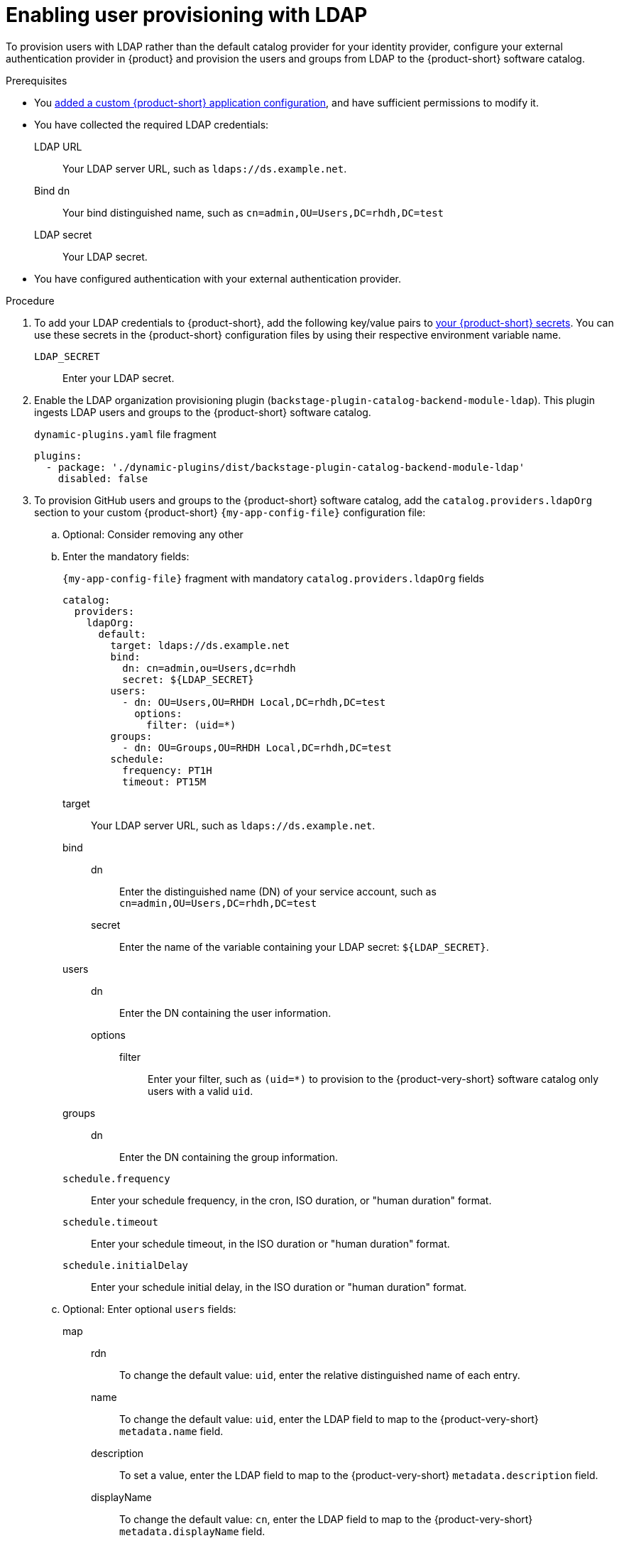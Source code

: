 [id="enabling-user-provisioning-with-ldap"]
= Enabling user provisioning with LDAP

To provision users with LDAP rather than the default catalog provider for your identity provider, configure your external authentication provider in {product} and provision the users and groups from LDAP to the {product-short} software catalog.

.Prerequisites
* You link:{configuring-book-url}[added a custom {product-short} application configuration], and have sufficient permissions to modify it.

* You have collected the required LDAP credentials:

LDAP URL::
Your LDAP server URL, such as `ldaps://ds.example.net`.

Bind dn::
Your bind distinguished name, such as `cn=admin,OU=Users,DC=rhdh,DC=test`

LDAP secret::
Your LDAP secret.

* You have configured authentication with your external authentication provider.

.Procedure
. To add your LDAP credentials to {product-short}, add the following key/value pairs to link:{configuring-dynamic-plugins-book-url}#provisioning-your-custom-configuration[your {product-short} secrets].
You can use these secrets in the {product-short} configuration files by using their respective environment variable name.

`LDAP_SECRET`::
Enter your LDAP secret.

. Enable the LDAP organization provisioning plugin (`backstage-plugin-catalog-backend-module-ldap`).
This plugin ingests LDAP users and groups to the {product-short} software catalog.
+
.`dynamic-plugins.yaml` file fragment
[source,yaml]
----
plugins:
  - package: './dynamic-plugins/dist/backstage-plugin-catalog-backend-module-ldap'
    disabled: false
----

. To provision GitHub users and groups to the {product-short} software catalog, add the `catalog.providers.ldapOrg` section to your custom {product-short} `{my-app-config-file}` configuration file:

.. Optional: Consider removing any other

.. Enter the mandatory fields:
+
[id=ldapOrg]
.`{my-app-config-file}` fragment with mandatory `catalog.providers.ldapOrg` fields
[source,yaml]
----
catalog:
  providers:
    ldapOrg:
      default:
        target: ldaps://ds.example.net
        bind:
          dn: cn=admin,ou=Users,dc=rhdh
          secret: ${LDAP_SECRET}
        users:
          - dn: OU=Users,OU=RHDH Local,DC=rhdh,DC=test
            options:
              filter: (uid=*)
        groups:
          - dn: OU=Groups,OU=RHDH Local,DC=rhdh,DC=test
        schedule:
          frequency: PT1H
          timeout: PT15M
----

target::
Your LDAP server URL, such as `ldaps://ds.example.net`.

bind::

dn:::
Enter the distinguished name (DN) of your service account, such as `cn=admin,OU=Users,DC=rhdh,DC=test`

secret:::
Enter the name of the variable containing your LDAP secret: `${LDAP_SECRET}`.

users::

dn:::
Enter the DN containing the user information.

options:::

filter::::
Enter your filter, such as `(uid=*)` to provision to the {product-very-short} software catalog only users with a valid `uid`.

groups::

dn:::
Enter the DN containing the group information.

`schedule.frequency`::
Enter your schedule frequency, in the cron, ISO duration, or "human duration" format.

`schedule.timeout`::
Enter your schedule timeout, in the ISO duration or "human duration" format.

`schedule.initialDelay`::
Enter your schedule initial delay, in the ISO duration or "human duration" format.

.. Optional: Enter optional `users` fields:

map::

rdn:::
To change the default value: `uid`, enter the relative distinguished name of each entry.

name:::
To change the default value: `uid`, enter the LDAP field to map to the {product-very-short} `metadata.name` field.

description:::
To set a value, enter the LDAP field to map to the {product-very-short} `metadata.description` field.

displayName:::
To change the default value: `cn`, enter the LDAP field to map to the {product-very-short} `metadata.displayName` field.

email:::
To change the default value: `mail`, enter the LDAP field to map to the {product-very-short} `spec.profile.email` field.

picture:::
To set a value, enter the LDAP field to map to the {product-very-short} `spec.profile.picture` field.

memberOf:::
To change the default value: `memberOf`, enter the LDAP field to map to the {product-very-short} `spec.memberOf` field.

set::
To set a value, enter the hard coded JSON to apply to the entities after ingestion, such as `metadata.customField: 'hello'`.

.. Optional: Enter optional `groups` fields:

map::

rdn:::
To change the default value: `cn`, enter the relative distinguished name of each entry.

name:::
To change the default value: `cn`, enter the LDAP field to map to the {product-very-short} `metadata.name` field.

description:::
To set a value, enter the LDAP field to map to the {product-very-short} `metadata.description` field.

displayName:::
To change the default value: `cn`, enter the LDAP field to map to the {product-very-short} `metadata.displayName` field.

email:::
To change the default value: `mail`, enter the LDAP field to map to the {product-very-short} `spec.profile.email` field.

picture:::
To set a value, enter the LDAP field to map to the {product-very-short} `spec.profile.picture` field.

memberOf:::
To change the default value: `memberOf`, enter the LDAP field to map to the {product-very-short} `spec.memberOf` field.

members:::
To change the default value: `member`, enter the LDAP field to map to the {product-very-short} `spec.children` field.

type:::
To change the default value: `groupType`, enter the LDAP field to map to the {product-very-short} `spec.type` field.

set::
To set a value, enter the hard coded JSON to apply to the entities after ingestion, such as `metadata.customField: 'hello'`.

.. Optional: Enter optional `tls` fields.
TLS options only apply when using the secure protocol: `ldaps://`.
+
.Optional `tls` fields
[source,yaml]
----
ldapOrg:
  default:
    tls:
      rejectUnauthorized: true
      keys: '/path/to/keys.pem'
      certs: '/path/to/certs.pem'
----

rejectUnauthorized::
Set to `false` to allow self-signed certificates
+
WARNING: This option is not recommended for production.

keys::
Enter a file containing private keys in PEM format

certs::
Enter a file containing cert chains in PEM format

.Verification
* To verify user and group provisioning, check the console logs.
+
.Successful synchronization example:
[source,json]
----

----
